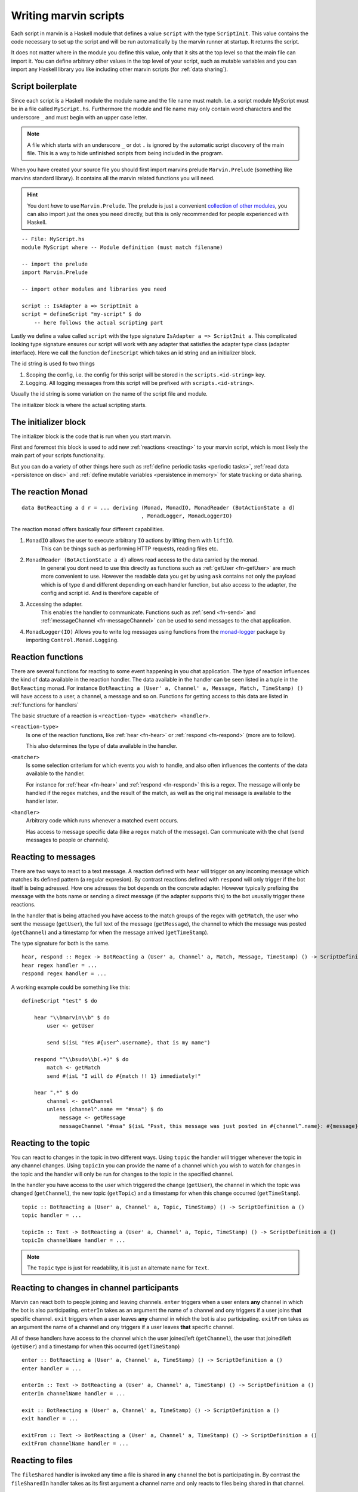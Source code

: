 .. _scripting:

Writing marvin scripts
======================

Each script in marvin is a Haskell module that defines a value ``script`` with the type ``ScriptInit``.
This value contains the code necessary to set up the script and will be run automatically by the marvin runner at startup.
It returns the script.

It does not matter where in the module you define this value, only that it sits at the top level so that the main file can import it.
You can define arbitrary other values in the top level of your script, such as mutable variables and you can import any Haskell library you like including other marvin scripts (for :ref:`data sharing`).

Script boilerplate
------------------

Since each script is a Haskell module the module name and the file name must match.
I.e. a script module MyScript must be in a file called ``MyScript.hs``.
Furthermore the module and file name may only contain word characters and the underscore ``_`` and must begin with an upper case letter.

.. note::
    A file which starts with an underscore ``_`` or dot ``.`` is ignored by the automatic script discovery of the main file.
    This is a way to hide unfinished scripts from being included in the program.

When you have created your source file you should first import marvins prelude ``Marvin.Prelude`` (something like marvins standard library).
It contains all the marvin related functions you will need.

.. hint::
    You dont *have* to use ``Marvin.Prelude``.
    The prelude is just a convenient `collection of other modules <http://hackage.haskell.org/package/marvin-0.2.0/docs/Marvin-Prelude.html>`_, you can also import just the ones you need directly, but this is only recommended for people experienced with Haskell.

::

    -- File: MyScript.hs
    module MyScript where -- Module definition (must match filename)

    -- import the prelude
    import Marvin.Prelude

    -- import other modules and libraries you need

    script :: IsAdapter a => ScriptInit a
    script = defineScript "my-script" $ do
        -- here follows the actual scripting part


Lastly we define a value called ``script`` with the type signature ``IsAdapter a => ScriptInit a``.
This complicated looking type signature ensures our script will work with any adapter that satisfies the adapter type class (adapter interface).
Here we call the function ``defineScript`` which takes an id string and an initializer block.

The id string is used fo two things

#. Scoping the config, i.e. the config for this script will be stored in the ``scripts.<id-string>`` key.
#. Logging. All logging messages from this script will be prefixed with ``scripts.<id-string>``.

Usually the id string is some variation on the name of the script file and module.

The initializer block is where the actual scripting starts.

The initializer block
---------------------

The initializer block is the code that is run when you start marvin.

First and foremost this block is used to add new :ref:`reactions <reacting>` to your marvin script, which is most likely the main part of your scripts functionality.

But you can do a variety of other things here such as :ref:`define periodic tasks <periodic tasks>`, :ref:`read data <persistence on disc>` and :ref:`define mutable variables <persistence in memory>` for state tracking or data sharing.

.. _reaction monad:

The reaction Monad
------------------

::

    data BotReacting a d r = ... deriving (Monad, MonadIO, MonadReader (BotActionState a d)
                                          , MonadLogger, MonadLoggerIO)


The reaction monad offers basically four different capabilities.

#. ``MonadIO`` allows the user to execute arbitrary ``IO`` actions by lifting them with ``liftIO``.
    This can be things such as performing HTTP requests, reading files etc.

#. ``MonadReader (BotActionState a d)`` allows read access to the data carried by the monad.
    In general you dont need to use this directly as functions such as :ref:`getUser <fn-getUser>` are much more convenient to use.
    However the readable data you get by using ``ask`` contains not only the payload which is of type ``d`` and different depending on each handler function,
    but also access to the adapter, the config and script id. And is therefore capable of

#. Accessing the adapter.
    This enables the handler to communicate.
    Functions such as :ref:`send <fn-send>` and :ref:`messageChannel <fn-messageChannel>` can be used to send messages to the chat application.

#. ``MonadLogger(IO)`` Allows you to write log messages using functions from the `monad-logger`_ package by importing ``Control.Monad.Logging``.

.. _monad-logger: https://hackage.haskell.org/package/monad-logger


Reaction functions
------------------

There are several functions for reacting to some event happening in you chat application.
The type of reaction influences the kind of data available in the reaction handler.
The data available in the handler can be seen listed in a tuple in the ``BotReacting`` monad.
For instance ``BotReacting a (User' a, Channel' a, Message, Match, TimeStamp) ()`` will have access to a user, a channel, a message and so on.
Functions for getting access to this data are listed in :ref:`functions for handlers`

The basic structure of a reaction is ``<reaction-type> <matcher> <handler>``.

``<reaction-type>``
    Is one of the reaction functions, like :ref:`hear <fn-hear>` or :ref:`respond <fn-respond>` (more are to follow).

    This also determines the type of data available in the handler.

``<matcher>``
    Is some selection criterium for which events you wish to handle, and also often influences the contents of the data available to the handler.

    For instance for :ref:`hear <fn-hear>` and :ref:`respond <fn-respond>` this is a regex.
    The message will only be handled if the regex matches, and the result of the match, as well as the original message is available to the handler later.

``<handler>``
    Arbitrary code which runs whenever a matched event occurs.

    Has access to message specific data (like a regex match of the message).
    Can communicate with the chat (send messages to people or channels).


Reacting to messages
--------------------

There are two ways to react to a text message.
A reaction defined with ``hear`` will trigger on any incoming message which matches its defined pattern (a regular expresion).
By contrast reactions defined with ``respond`` will only trigger if the bot itself is being adressed.
How one adresses the bot depends on the concrete adapter.
However typically prefixing the message with the bots name or sending a direct message (if the adapter supports this) to the bot ususally trigger these reactions.

In the handler that is being attached you have access to the match groups of the regex with ``getMatch``, the user who sent the message (``getUser``), the full text of the message (``getMessage``), the channel to which the message was posted (``getChannel``) and a timestamp for when the message arrived (``getTimeStamp``).

The type signature for both is the same.

::

    hear, respond :: Regex -> BotReacting a (User' a, Channel' a, Match, Message, TimeStamp) () -> ScriptDefinition a ()
    hear regex handler = ...
    respond regex handler = ...

A working example could be something like this:

::

    defineScript "test" $ do

        hear "\\bmarvin\\b" $ do
            user <- getUser

            send $(isL "Yes #{user^.username}, that is my name")

        respond "^\\bsudo\\b(.+)" $ do
            match <- getMatch
            send #(isL "I will do #{match !! 1} immediately!"

        hear ".*" $ do
            channel <- getChannel
            unless (channel^.name == "#nsa") $ do
                message <- getMessage
                messageChannel "#nsa" $(isL "Psst, this message was just posted in #{channel^.name}: #{message}")


Reacting to the topic
---------------------

You can react to changes in the topic in two different ways.
Using ``topic`` the handler will trigger whenever the topic in any channel changes.
Using ``topicIn`` you can provide the name of a channel which you wish to watch for changes in the topic and the handler will only be run for changes to the topic in the specified channel.

In the handler you have access to the user which triggered the change (``getUser``), the channel in which the topic was changed (``getChannel``), the new topic (``getTopic``) and a timestamp for when this change occurred (``getTimeStamp``).

::

    topic :: BotReacting a (User' a, Channel' a, Topic, TimeStamp) () -> ScriptDefinition a ()
    topic handler = ...

    topicIn :: Text -> BotReacting a (User' a, Channel' a, Topic, TimeStamp) () -> ScriptDefinition a ()
    topicIn channelName handler = ...

.. note:: The ``Topic`` type is just for readability, it is just an alternate name for ``Text``.

Reacting to changes in channel participants
-------------------------------------------

Marvin can react both to people joining and leaving channels.
``enter`` triggers when a user enters **any** channel in which the bot is also participating.
``enterIn`` takes as an argument the name of a channel and ony triggers if a user joins **that** specific channel.
``exit`` triggers when a user leaves **any** channel in which the bot is also participating.
``exitFrom`` takes as an argument the name of a channel and ony triggers if a user leaves **that** specific channel.

All of these handlers have access to the channel which the user joined/left (``getChannel``), the user that joined/left (``getUser``) and a timestamp for when this occurred (``getTimeStamp``)

::

    enter :: BotReacting a (User' a, Channel' a, TimeStamp) () -> ScriptDefinition a ()
    enter handler = ...

    enterIn :: Text -> BotReacting a (User' a, Channel' a, TimeStamp) () -> ScriptDefinition a ()
    enterIn channelName handler = ...

    exit :: BotReacting a (User' a, Channel' a, TimeStamp) () -> ScriptDefinition a ()
    exit handler = ...

    exitFrom :: Text -> BotReacting a (User' a, Channel' a, TimeStamp) () -> ScriptDefinition a ()
    exitFrom channelName handler = ...

Reacting to files
-----------------

The ``fileShared`` handler is invoked any time a file is shared in **any** channel the bot is participating in.
By contrast the ``fileSharedIn`` handler takes as its first argument a channel name and only reacts to files being shared in that channel.

The handlers provide access to the user who shared the file (``getUser``), the channel in which the file was shared (``getChannel``), the ``RemoteFile`` object, containing information about the file being shared (``getRemoteFile``) and a timestamp for when the file was shared ``getTimeStamp``).

::

    fileShared :: BotReacting a (User' a, Channel' a, TimeStamp) () -> ScriptDefinition a ()
    fileShared handler = ...

    fileSharedFrom :: Text -> BotReacting a (User' a, Channel' a, TimeStamp) () -> ScriptDefinition a ()
    fileSharedFrom channelName handler = ...


Generic functions for handlers
------------------------------

.. _fn-send:

The ``send`` function
^^^^^^^^^^^^^^^^^^^^^

::

    send :: (IsAdapter a, Get m (Channel' a)) => Text -> BotReacting a m ()
    send msg = ...

The ``send`` function is used to post messages to the same channel from which the event that triggered the handler came.


Explanation of the type signature:

``IsAdapter a``
    We require the saved ``a`` in ``BotReacting`` to be an adapter.
    This means this function actually interacts with the chat service (sends a message in this case).

``Get m (Channel' a)``
    The data in the monad must have an originating ``Channel`` in it somewhere to which the message will be posted.
    This is true for most handler functions, for instance :ref:`hear <fn-hear>`, :ref:`respond <fn-respond>`, :ref:`enter <fn-enter>` all :ref:`enter <fn-enter>`, :ref:`exit <fn-exit>` and :ref:`topic <fn-topic>` handlers.


.. _fn-reply:

The ``reply`` function
^^^^^^^^^^^^^^^^^^^^^^

::

    reply :: (IsAdapter a, Get m (User' a), Get m (Channel' a)) => Text -> BotReacting a m ()
    reply msg = ...

Reply is similar to :ref:`send <fn-send>`. It posts back to the same channel the original message came from, but it also references the author of the original message.


.. _fn-messageChannel:

The ``messageChannel`` function
^^^^^^^^^^^^^^^^^^^^^^^^^^^^^^^

::

    messageChannel :: (HasConfigAccess m, AccessAdapter m, IsAdapter (AdapterT m)) => L.Text -> L.Text -> m ()
    messageChannel channelName message = ...

Similar to :ref:`send <fn-send>` and :ref:`reply <fn-reply>` this functions sends a message to the channel with the (human readable) ``channelName``. If instead of a name you have a ``Channel a`` object, you can use :ref:`messageChannel' <fn-messageChannel'>`.

.. _fn-messageChannel':

The ``messageChannel'`` function
^^^^^^^^^^^^^^^^^^^^^^^^^^^^^^^^

::

    messageChannel' :: (HasConfigAccess m, AccessAdapter m, IsAdapter (AdapterT m), MonadIO m) => Channel (AdapterT m) -> L.Text -> m ()
    messageChannel' channel message = ...

Like :ref:`messgeChannel <fn-messageChannel>` but references the channel by channel object, rather than name.


.. _fn-getMatch:

The ``getMatch`` function
"""""""""""""""""""""""""

::

    getMatch :: HasMatch m => BotReacting a m Match

Retrieves the result of a regex match inside a handler monad whos state supports it.
Examples are the handlers for :ref:`hear <fn-hear>` and :ref:`respond <fn-respond>`.

:ref:`Regex matches <regex match>` are a list of strings. The 0'th index is the full match, the following indexes are matched groups.


.. _fn-getMessage:

The ``getMessage`` function
"""""""""""""""""""""""""""

::

    getMessage :: Get m (Message a) => BotReacting a m (Message a)

Retrieves the :ref:`respond <fn-respond>` structure for the message this handler is reacting to inside a handler monad whos state supports it.
Examples are the handlers for :ref:`hear <fn-hear>` and :ref:`respond <fn-respond>`.


.. _fn-getTopic:

The ``getTopic`` function
"""""""""""""""""""""""""

::

    getTopic :: HasTopic m => BotReacting a m Topic

This function is usable in handlers which react to changes of the topic of a channel.
It returns the *new* topic.

.. note:: The ``Topic`` type is just for readability, it is just an alternate name for ``Text``.


.. _fn-getChannel:

The ``getChannel`` function
"""""""""""""""""""""""""""

::

    getChannel :: Get m (Channel' a) => BotReacting a m (Channel a)

Usable in most handler functions, this function returns the channel in which some event occurred.


.. _fn-getUser:


The ``getUser`` function
"""""""""""""""""""""""""""

::

    getUser :: Get m (User' a) => BotReacting a m User

Usable in all handler functions which involve an acting user (most).
Returns the user who triggered an event.


Persistence
-----------

.. _persistence in memory:

In memory
^^^^^^^^^

.. _persistence on disc:

On disk
^^^^^^^

.. _periodic tasks:

Periodic tasks
--------------

.. _data sharing:

Data sharing
------------
